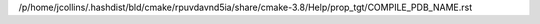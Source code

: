 /p/home/jcollins/.hashdist/bld/cmake/rpuvdavnd5ia/share/cmake-3.8/Help/prop_tgt/COMPILE_PDB_NAME.rst